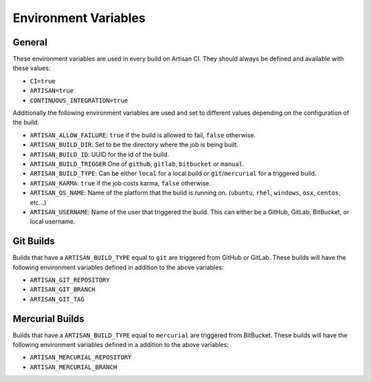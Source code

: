 Environment Variables
=====================

General
-------

These environment variables are used in every build on Artisan CI.
They should always be defined and available with these values:

- ``CI=true``
- ``ARTISAN=true``
- ``CONTINUOUS_INTEGRATION=true``

Additionally the following environment variables are used and set to different
values depending on the configuration of the build.

- ``ARTISAN_ALLOW_FAILURE``: ``true`` if the build is allowed to fail, ``false`` otherwise.
- ``ARTISAN_BUILD_DIR``: Set to be the directory where the job is being built.
- ``ARTISAN_BUILD_ID``: UUID for the id of the build.
- ``ARTISAN_BUILD_TRIGGER`` One of ``github``, ``gitlab``, ``bitbucket`` or ``manual``.
- ``ARTISAN_BUILD_TYPE``: Can be either ``local`` for a local build or ``git``/``mercurial`` for a triggered build.
- ``ARTISAN_KARMA``: ``true`` if the job costs karma, ``false`` otherwise.
- ``ARTISAN_OS_NAME``: Name of the platform that the build is running on. (``ubuntu``, ``rhel``, ``windows``, ``osx``, ``centos``, etc...)
- ``ARTISAN_USERNAME``: Name of the user that triggered the build. This can either be a GitHub, GitLab, BitBucket, or local username.

Git Builds
----------

Builds that have a ``ARTISAN_BUILD_TYPE`` equal to ``git`` are triggered
from GitHub or GitLab. These builds will have the following environment
variables defined in addition to the above variables:

- ``ARTISAN_GIT_REPOSITORY``
- ``ARTISAN_GIT_BRANCH``
- ``ARTISAN_GIT_TAG``

Mercurial Builds
----------------

Builds that have a ``ARTISAN_BUILD_TYPE`` equal to ``mercurial`` are triggered
from BitBucket. These builds will have the following environment variables
defined in a addition to the above variables:

- ``ARTISAN_MERCURIAL_REPOSITORY``
- ``ARTISAN_MERCURIAL_BRANCH``
